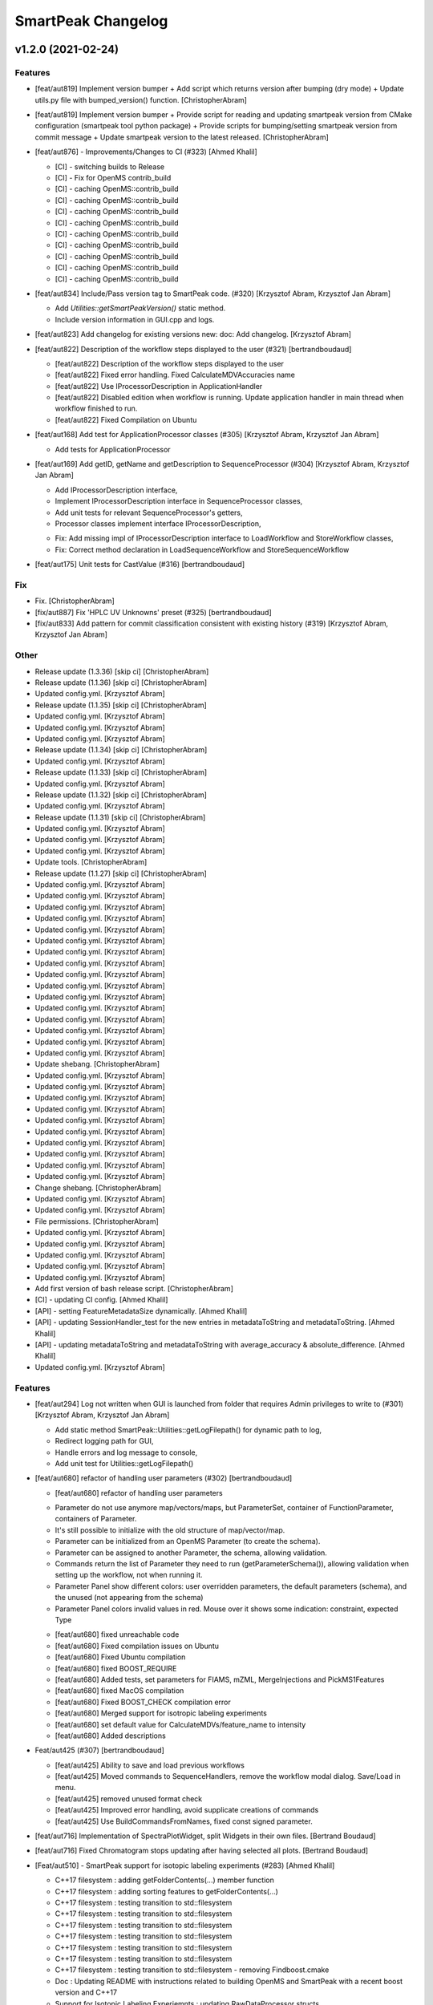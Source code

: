 SmartPeak Changelog
===================


v1.2.0 (2021-02-24)
-------------------

Features
~~~~~~~~
- [feat/aut819] Implement version bumper + Add script which returns
  version after bumping (dry mode) + Update utils.py file with
  bumped_version() function. [ChristopherAbram]
- [feat/aut819] Implement version bumper + Provide script for reading
  and updating smartpeak version from CMake configuration (smartpeak
  tool python package) + Provide scripts for bumping/setting smartpeak
  version from commit message + Update smartpeak version to the latest
  released. [ChristopherAbram]
- [feat/aut876] - Improvements/Changes to CI (#323) [Ahmed Khalil]

  * [CI] - switching builds to Release

  * [CI] - Fix for OpenMS contrib_build

  * [CI] - caching OpenMS::contrib_build

  * [CI] - caching OpenMS::contrib_build

  * [CI] - caching OpenMS::contrib_build

  * [CI] - caching OpenMS::contrib_build

  * [CI] - caching OpenMS::contrib_build

  * [CI] - caching OpenMS::contrib_build

  * [CI] - caching OpenMS::contrib_build

  * [CI] - caching OpenMS::contrib_build

  * [CI] - caching OpenMS::contrib_build
- [feat/aut834] Include/Pass version tag to SmartPeak code. (#320)
  [Krzysztof Abram, Krzysztof Jan Abram]

  + Add `Utilities::getSmartPeakVersion()` static method.
  + Include version information in GUI.cpp and logs.
- [feat/aut823] Add changelog for existing versions new: doc: Add
  changelog. [Krzysztof Abram]
- [feat/aut822] Description of the workflow steps displayed to the user
  (#321) [bertrandboudaud]

  * [feat/aut822] Description of the workflow steps displayed to the user

  * [feat/aut822] Fixed error handling. Fixed CalculateMDVAccuracies name

  * [feat/aut822] Use IProcessorDescription in ApplicationHandler

  * [feat/aut822] Disabled edition when workflow is running. Update application handler in main thread when workflow finished to run.

  * [feat/aut822] Fixed Compilation on Ubuntu
- [feat/aut168] Add test for ApplicationProcessor classes (#305)
  [Krzysztof Abram, Krzysztof Jan Abram]

  + Add tests for ApplicationProcessor
- [feat/aut169] Add getID, getName and getDescription to
  SequenceProcessor (#304) [Krzysztof Abram, Krzysztof Jan Abram]

  + Add IProcessorDescription interface,
  + Implement IProcessorDescription interface in SequenceProcessor classes,
  + Add unit tests for relevant SequenceProcessor's getters,
  + Processor classes implement interface IProcessorDescription,
  * Fix: Add missing impl of IProcessorDescription interface to LoadWorkflow and StoreWorkflow classes,
  * Fix: Correct method declaration in LoadSequenceWorkflow and StoreSequenceWorkflow
- [feat/aut175] Unit tests for CastValue (#316) [bertrandboudaud]

Fix
~~~
- Fix. [ChristopherAbram]
- [fix/aut887] Fix 'HPLC UV Unknowns' preset (#325) [bertrandboudaud]
- [fix/aut833] Add pattern for commit classification consistent with
  existing history (#319) [Krzysztof Abram, Krzysztof Jan Abram]

Other
~~~~~
- Release update (1.3.36) [skip ci] [ChristopherAbram]
- Release update (1.1.36) [skip ci] [ChristopherAbram]
- Updated config.yml. [Krzysztof Abram]
- Release update (1.1.35) [skip ci] [ChristopherAbram]
- Updated config.yml. [Krzysztof Abram]
- Updated config.yml. [Krzysztof Abram]
- Updated config.yml. [Krzysztof Abram]
- Release update (1.1.34) [skip ci] [ChristopherAbram]
- Updated config.yml. [Krzysztof Abram]
- Release update (1.1.33) [skip ci] [ChristopherAbram]
- Updated config.yml. [Krzysztof Abram]
- Release update (1.1.32) [skip ci] [ChristopherAbram]
- Updated config.yml. [Krzysztof Abram]
- Release update (1.1.31) [skip ci] [ChristopherAbram]
- Updated config.yml. [Krzysztof Abram]
- Updated config.yml. [Krzysztof Abram]
- Updated config.yml. [Krzysztof Abram]
- Update tools. [ChristopherAbram]
- Release update (1.1.27) [skip ci] [ChristopherAbram]
- Updated config.yml. [Krzysztof Abram]
- Updated config.yml. [Krzysztof Abram]
- Updated config.yml. [Krzysztof Abram]
- Updated config.yml. [Krzysztof Abram]
- Updated config.yml. [Krzysztof Abram]
- Updated config.yml. [Krzysztof Abram]
- Updated config.yml. [Krzysztof Abram]
- Updated config.yml. [Krzysztof Abram]
- Updated config.yml. [Krzysztof Abram]
- Updated config.yml. [Krzysztof Abram]
- Updated config.yml. [Krzysztof Abram]
- Updated config.yml. [Krzysztof Abram]
- Updated config.yml. [Krzysztof Abram]
- Updated config.yml. [Krzysztof Abram]
- Updated config.yml. [Krzysztof Abram]
- Updated config.yml. [Krzysztof Abram]
- Update shebang. [ChristopherAbram]
- Updated config.yml. [Krzysztof Abram]
- Updated config.yml. [Krzysztof Abram]
- Updated config.yml. [Krzysztof Abram]
- Updated config.yml. [Krzysztof Abram]
- Updated config.yml. [Krzysztof Abram]
- Updated config.yml. [Krzysztof Abram]
- Updated config.yml. [Krzysztof Abram]
- Updated config.yml. [Krzysztof Abram]
- Updated config.yml. [Krzysztof Abram]
- Updated config.yml. [Krzysztof Abram]
- Change shebang. [ChristopherAbram]
- Updated config.yml. [Krzysztof Abram]
- Updated config.yml. [Krzysztof Abram]
- File permissions. [ChristopherAbram]
- Updated config.yml. [Krzysztof Abram]
- Updated config.yml. [Krzysztof Abram]
- Updated config.yml. [Krzysztof Abram]
- Updated config.yml. [Krzysztof Abram]
- Updated config.yml. [Krzysztof Abram]
- Add first version of bash release script. [ChristopherAbram]
- [CI] - updating CI config. [Ahmed Khalil]
- [API] - setting FeatureMetadataSize dynamically. [Ahmed Khalil]
- [API] - updating SessionHandler_test for the new entries in
  metadataToString and metadataToString. [Ahmed Khalil]
- [API] - updating metadataToString and metadataToString with
  average_accuracy & absolute_difference. [Ahmed Khalil]
- Updated config.yml. [Krzysztof Abram]

Features
~~~~~~~~
- [feat/aut294] Log not written when GUI is launched from folder that
  requires Admin privileges to write to (#301) [Krzysztof Abram,
  Krzysztof Jan Abram]

  + Add static method SmartPeak::Utilities::getLogFilepath() for dynamic path to log,
  + Redirect logging path for GUI,
  + Handle errors and log message to console,
  + Add unit test for Utilities::getLogFilepath()
- [feat/aut680] refactor of handling user parameters (#302)
  [bertrandboudaud]

  * [feat/aut680] refactor of handling user parameters

  - Parameter do not use anymore map/vectors/maps, but ParameterSet, container of FunctionParameter, containers of Parameter.
  - It's still possible to initialize with the old structure of map/vector/map.
  - Parameter can be initialized from an OpenMS Parameter (to create the schema).
  - Parameter can be assigned to another Parameter, the schema, allowing validation.
  - Commands return the list of Parameter they need to run (getParameterSchema()), allowing validation when setting up the workflow, not when running it.
  - Parameter Panel show different colors: user overridden parameters, the default parameters (schema), and the unused (not appearing from the schema)
  - Parameter Panel colors invalid values in red. Mouse over it shows some indication: constraint, expected Type

  * [feat/aut680] fixed unreachable code

  * [feat/aut680] Fixed compilation issues on Ubuntu

  * [feat/aut680] Fixed Ubuntu compilation

  * [feat/aut680] fixed BOOST_REQUIRE

  * [feat/aut680] Added tests, set parameters for FIAMS, mZML, MergeInjections and PickMS1Features

  * [feat/aut680] fixed MacOS compilation

  * [feat/aut680] Fixed BOOST_CHECK compilation error

  * [feat/aut680] Merged support for isotropic labeling experiments

  * [feat/aut680] set default value for CalculateMDVs/feature_name to intensity

  * [feat/aut680] Added descriptions
- Feat/aut425 (#307) [bertrandboudaud]

  * [feat/aut425] Ability to save and load previous workflows

  * [feat/aut425] Moved commands to SequenceHandlers, remove the workflow modal dialog. Save/Load in menu.

  * [feat/aut425] removed unused format check

  * [feat/aut425] Improved error handling, avoid supplicate creations of commands

  * [feat/aut425] Use BuildCommandsFromNames, fixed const signed parameter.
- [feat/aut716] Implementation of SpectraPlotWidget, split Widgets in
  their own files. [Bertrand Boudaud]
- [feat/aut716] Fixed Chromatogram stops updating after having selected
  all plots. [Bertrand Boudaud]
- [Feat/aut510] - SmartPeak support for isotopic labeling experiments
  (#283) [Ahmed Khalil]

  * C++17 filesystem : adding getFolderContents(...) member function

  * C++17 filesystem : adding sorting features to getFolderContents(...)

  * C++17 filesystem : testing transition to std::filesystem

  * C++17 filesystem : testing transition to std::filesystem

  * C++17 filesystem : testing transition to std::filesystem

  * C++17 filesystem : testing transition to std::filesystem

  * C++17 filesystem : testing transition to std::filesystem

  * C++17 filesystem : testing transition to std::filesystem

  * C++17 filesystem : testing transition to std::filesystem - removing Findboost.cmake

  * Doc : Updating README with instructions related to building OpenMS and SmartPeak with a recent boost version and C++17

  * Support for Isotopic Labeling Experiemnts : updating RawDataProcessor structs

  * C++17 filesystem : fixing single entries not shown w/ file Picker

  * Support for Isotopic labeling Experiments : adding relevant process methods

  * TEMPORARY FIX : locking ImGui version to a hosted version of ImGui

  * Support for IsotopeLabeingMDVs : switching to feat/aut509 OpenMS

  * support for isotopic labeling experiments : adding tests for OpenMS::calculateMDVs(...)

  * support for isotopic labeling experiments : adding tests for IsotopicCorrections, CalculateIsotopicPurities and CalculateMDVAccuracies in SmartPeak

  * support for isotopic labeling experiments : premerging minor changes

  * support for isotopic labeling experiments : premerging minor changes

  * support for isotopic labeling experiments : premerging minor changes - removing std::filesystem

  * support for isotopic labeling experiments : premerging minor changes - switching to OpenMS feat/aut509

  * support for isotopic labeling experiments : premerging minor changes - switching to OpenMS feat/aut509

  * support for isotopic labeling experiments : minor changes

  * support for isotopic labeling experiments: parsing isotopic_purity_values from a dedicated field

  * adding param for CalculateMDVAccuracies

  * finalising SmartPeak support for isotopic labeling experiments

  * switching to OpenMS/OpenMS.git

  * minor changes to CI

  * minor fix

  * updating Utilities_test

  * updating TRAML file with SumFormula

  * updating basic licence

  * updating README with current VS version and library releases based on CI scripts

  * updating Authors and Maintainers

  * updating RawDataProcessor with modified OpenMS::IsotopeLabelingMDVs

  * switching to feat/aut509 ~/ahmedskhalil/OpenMS.git

  * debugging RawDataProcessor_test

  * debugging RawDataProcessor_test

  * debugging RawDataProcessor_test

  * debugging RawDataProcessor_test

  * debugging RawDataProcessor_test

  * debugging RawDataProcessor_test

  * debugging RawDataProcessor_test

  * debugging RawDataProcessor_test

  * debugging RawDataProcessor_test

  * debugging RawDataProcessor_test

  * debugging RawDataProcessor_test

  * debugging RawDataProcessor_test

  * switching to OpenMS/OpenMS.git:develop

  * [CI] - fixing errors with plog/Log.h not found

  * [CI] - removing unused OpenMS repos

  * [CI] - minor updates to config file
- Feat/aut700 - Advanced plotting (#298) [bertrandboudaud]

  * [feat/aut700] Advance plotting

  - Fixed Sliders
  - Disable/Enable legend
  - Lines and scatter use same colors
  - More stability to display while running workflow (not fully tested)
  - Sliders along with legend checkbox are now part of the chromatogram widget

  * [feat/aut700] Added compact view

  * [feat/aut700] Added tests for resetChromatogramRange and resetSpectrumRange
- [feat/aut177] Allow for resizing the GUI bottom, left and upper panes
  (#297) [bertrandboudaud]
- [Feat/aut537] - Code Signing (#296) [Ahmed Khalil]

  * signing SmartPeak with DTU-issued certificate

  * signing SmartPeak with DTU-issued certificate

  * signing SmartPeak with DTU-issued certificate

  * signing SmartPeak with DTU-issued certificate

  * minor change

  * minor change

  * minor change

  * minor change

  * minor change

  * minor change

  * minor change

  * using specific signtool version

  * testing cert

  * testing cert

  * signing with machine store store cert.
- Feat: MergeFeatures (#295) [Douglas McCloskey]

  * fix: prioritized the use of subordinate metadata when choosing between feature level and subordinate level

  * fix: refactored SearchAccurateMass into two methods for searching the accurate mass and the other for making the consensus features from the individual adducts

  * fix: updated ignore and removed build folders

  * fix, tests: updated MakeConsensusFeatures

  * fix: changed weighted average to sum in MakeConsensusFeatures

  * fix, tests: changed FeatureMap creation step of Search accurate mass to make subordinates instead of features for compatibility with downstream quantitation and filtering

  * fix: renamed MakeConsensusFeatures to MergeFeatures and updated the FIA-MS default workflow

  * fix, tests: updated MergeInjections to set the subordinate even merging at the Feature level

  * CI: updated to directories

  * CI: updates to cmake and find modules for imgui

  * fix: bug in git ignore and replacement with the current imgui

  * fix: revert changes to ci config

  * tests: updated utilities_test
- Feat: AUT662 (#288) [Douglas McCloskey]

  * fix: prioritized the use of subordinate metadata when choosing between feature level and subordinate level

  * fix: bug in acquisition_date_time parsing format and order

  * feat, tests: added Xcalibur writer to sequence parser

  * feat, tests:  added new application processor for XCalibur

  * feat: added exporter to GUI and removed previously generated sequences in examples data
- [Feat/aut587] - Migrate all ImGui::columns to ImGui::tables in the GUI
  (#286) [Ahmed Khalil]

  * Switching to imgui v1.79, Boost to 1.73

  * updating CI configs

  * minor updates to ImGui tables

  * reverting minor changes

  * various adjustments to the current ImGui tables API

  * removing std directive for 14

  * hooking to fixated ImGui commit, updated FilePicker to updated ImGui API

  * resolving fatal error: reference is not a tree when checking out ImGui's specific commit

  * updating to latest ImGui::tables

  * ImGui::Tables : minor changes to FilePicker

  * ImGui::Tables - removing inner borders in FilePicker
- Feat: AUT201 (#287) [Douglas McCloskey]

  * fix: prioritized the use of subordinate metadata when choosing between feature level and subordinate level

  * feat: added makeSequenceFileMasshunter and tests

  * fix, feat: fixed bug in directory and added to the gui export menu
- Feat: AUT201 (#285) [Douglas McCloskey]

  * fix: prioritized the use of subordinate metadata when choosing between feature level and subordinate level

  * feat, tests: added method for making and writing an analyst sequence file along with tests

  * feat: added exporter to the GUI

  * tests: reversed year and day

  * refactor: changed member naming convention in SequenceProcessor classes

  * fix, refactor: changed filenames to use an explicit param for the mzML filename using the filename member of the raw data metadata

  * fix, tests: changed sequenceParser to insert the injection name if no original filename value is provided

  * tests: fixed SequenceProcessor test

  * fix: updates to broken tests due to refactors

  * fix: updates to example sequence templates

  * fix: update to SequenceParser to reflect change in filenaming semantics for mzML
- [Feat/aut586] - Updated ImGui::Tables API (#281) [Ahmed Khalil]

  * Updated ImGui::Tables API

  * appending a missing include for OpenSwathAlgo

  * appending a missing include for OpenSwathAlgo - typo fix

  * appending a missing include for OpenSwathAlgo - fixes

  * appending a missing include for OpenSwathAlgo - fixes

  * appending a missing include for OpenSwathAlgo - fixes

  * appending a missing include for OpenSwathAlgo - removing unused cmake module for boost

  * appending a missing include for OpenSwathAlgo - switching to contrib_build boost

  * appending a missing include for OpenSwathAlgo - using hosted version of boost

  * updating GUI to latest ImGui API tables

  * integrating ImGui in SmartPeak - ImGui v.:f3184b82b0a709e045bb09e00fa4be81311bae9c - Superbuild for ImGui is disabled

  * integrating ImGui in SmartPeak - ImGui v.:f3184b82b0a709e045bb09e00fa4be81311bae9c - Superbuild for ImGui is disabled - updating CI superbuild directories

  * integrating ImGui in SmartPeak - ImGui v.:f3184b82b0a709e045bb09e00fa4be81311bae9c - Superbuild for ImGui is disabled - updating CI superbuild directories

  * integrating ImGui in SmartPeak - ImGui v.:f3184b82b0a709e045bb09e00fa4be81311bae9c - Superbuild for ImGui is disabled - updating CI superbuild directories

  * removing unused CI mod

Fix
~~~
- [fix/aut816] Fixed chromatogram and spectra range reset when selecting
  different components. (#314) [bertrandboudaud]
- [fix/aut809] - File name not shown when selected (#312) [Ahmed Khalil,
  Bertrand Boudaud]

  * [UI] - displaying selected file name in the designated field & adding double-click-to-open feature

  * [fix/aut809] Add possibility to create new file from FilePicker
- FIX: extra warnings in FIA-MS workflow (#311) [Douglas McCloskey]

  * fix: prioritized the use of subordinate metadata when choosing between feature level and subordinate level

  * fix: small bug in FIA-MS pre-set workflow

  * fix: reverted WorflowManager changes

  * fix: MT issue in Workflow

  * fix: added extra logging to warn the user when the extract_spectra step for FIA-MS fails due to missing the RT that the spectra was acquired

  * fix: suggestions from deepCode
- Fix/RevertWMChanges (#310) [Douglas McCloskey]

  * fix: prioritized the use of subordinate metadata when choosing between feature level and subordinate level

  * fix: reverted local copies of method arguments in WorkflowManager

  * fix: moved local copy of arguments to before run and join step
- Workflow preset (#309) [Douglas McCloskey]

  * fix: prioritized the use of subordinate metadata when choosing between feature level and subordinate level

  * fix: small bug in FIA-MS pre-set workflow
- [fix/aut680] Fixed Compilation issue with Commands, set LoadRawData
  parameter constraint to "ChromeleonFile" instead of "Chromeleon"
  (#308) [bertrandboudaud]
- FIX: exception handling in QuantitationMethods (#306) [Douglas
  McCloskey]

  * fix: prioritized the use of subordinate metadata when choosing between feature level and subordinate level

  * fix: added additional exception to catch misc OpenMS exceptions that interupt the workflow

  * fix: added additional exception to catch misc OpenMS exceptions that interupt the workflow

  * fix, ci: removed code signing section on windows
- Load features (#294) [Douglas McCloskey]

  * fix: prioritized the use of subordinate metadata when choosing between feature level and subordinate level

  * fix, tests: added addition of filename to featureMap when loading the featureMap
- FIX: migration to AutoFlowResearch (#293) [Douglas McCloskey]

  * fix: prioritized the use of subordinate metadata when choosing between feature level and subordinate level

  * fix, build: renamed SmartPeak2 to SmartPeak

  * CI: rebuild
- Aut651 (#291) [Ahmed Khalil, Douglas McCloskey]

  * fix: prioritized the use of subordinate metadata when choosing between feature level and subordinate level

  * fix: changed racked code to match ideosyncrocy in numbers less than 10

  * fix: removed tmp file

  * specifying cmake version -> 3.17.2
- Aut651 (#289) [Douglas McCloskey]

  * fix: prioritized the use of subordinate metadata when choosing between feature level and subordinate level

  * fix: replaced sample_name with injection_name in Analyst conversion
- Bug in HPLC data processing (#284) [Douglas McCloskey]

  * fix: prioritized the use of subordinate metadata when choosing between feature level and subordinate level

  * fix: artificially scale the chromatograms when loading HPLC data derived from a .txt file

  * tests: updated RawDataProcessor

  * fix: updated the examples for HPLC
- Small/minor aesthetic fix to tables (#282) [Douglas McCloskey]

  * fix: prioritized the use of subordinate metadata when choosing between feature level and subordinate level

  * fix: small updates to GenericTables

  * fix: removed column lines
- SequenceSegmentProcess exporters (#280) [Douglas McCloskey]

  * fix: prioritized the use of subordinate metadata when choosing between feature level and subordinate level

  * fix: changed ...csv_i to ...csv_o in all export methods

  * fix, tests: updated Estimation methods to use filter templates as the template

  * fix: bad values copy in EstimateFeaturesRSD

  * fix: added extra debug info to SelectFeatures

  * fix, tests: added sections in Filename for new store/load pairs in sequenceSegmentProcessor

  * feat, tests: added new store/load pairs to sequenceSegmentProcessor for estimations of RSDs and Background

  * fix: updated SharedProcessors with new sequenceSegmentProcessor store/load pairs

  * fix: bad GC-MS full scan workflow presets

  * feat, tests: added views for filter and qc tables to the SessionHandler

  * feat: added new tables to the GUI

  * ci: specified tables version

  * ci: specified tables version

  * ci: specified tables version

  * ci: specified tables version

Other
~~~~~
- Updated config.yml. [Krzysztof Abram]
- Updated config.yml. [Krzysztof Abram]
- Updated config.yml. [Krzysztof Abram]
- Updated config.yml. [Krzysztof Abram]
- Updated config.yml. [Krzysztof Abram]
- Updated config.yml. [Krzysztof Abram]
- Updated config.yml. [Krzysztof Abram]
- Updated config.yml. [Krzysztof Abram]
- Updated config.yml. [Krzysztof Abram]
- Updated config.yml. [Krzysztof Abram]
- Updated config.yml. [Krzysztof Abram]
- Updated config.yml. [Krzysztof Abram]
- Updated config.yml. [Krzysztof Abram]
- Updated config.yml. [Krzysztof Abram]
- Updated config.yml. [Krzysztof Abram]
- Updated config.yml. [Krzysztof Abram]
- Updated config.yml. [Krzysztof Abram]
- Updated config.yml. [Krzysztof Abram]
- Updated config.yml. [Krzysztof Abram]
- Updated config.yml. [Krzysztof Abram]
- Updated config.yml. [Krzysztof Abram]
- Updated config.yml. [Krzysztof Abram]
- Updated config.yml. [Krzysztof Abram]
- Updated config.yml. [Krzysztof Abram]
- Updated config.yml. [Krzysztof Abram]
- Updated config.yml. [Krzysztof Abram]
- Updated config.yml. [Krzysztof Abram]
- Updated config.yml. [Krzysztof Abram]
- Updated config.yml. [Krzysztof Abram]
- Updated config.yml. [Krzysztof Abram]
- Updated config.yml. [Krzysztof Abram]
- Updated config.yml. [Krzysztof Abram]
- Updated config.yml. [Krzysztof Abram]
- Updated config.yml. [Krzysztof Abram]
- Updated config.yml. [Krzysztof Abram]
- Refactor initialization of shared pointers. [Krzysztof Abram]


v1.1a (2020-08-30)
------------------

New
~~~
- Add support for computing more accurate peak area metrics that will be used for downstream analysis and filtering in FIA-MS to pickms1features.
- Add consensus calculations to `SearchAccurateMass`.
- Add support for sample group handler in add sample to sequence.
- Add `SampleGroupProcessor`.
- Add `MergeInjections` with test for the case of subordinates.
- Add option to record the convex hull during `PickMS1Features`.
- Add hull points and best left/right widths to `PickMS1Features`.
- Add support for spectra explorer.
- Support for plotting spectra and additional support for defining the ranges of chromatograms and spectra as well as plotting features wtihout raw data and vice versa.
- Example data and preliminary code for FIA-MS workflow.
- Add documentation for ReadtheDocs with Sphinx/Doxygen.
- Working NSIS setup but it is missing all of the dependency libraries and executables.
- Implement `SequenceProcessorMultithread`.
- Top and bottom windows follow host's window resize.'
- Integrate recent changes from AppWindow to GUI: Changes to AppWindow were lost after the AppWindow files removal.
- Ask for pathnames before running workflow.
- Implement class `WorkflowManager`: workflow is copied back to the main app.
- Clear FilePicker's filter on entering a directory.
- Implement Info tab functionality, related to QuickInfo menu.
- Add widget Report to store a csv file with FeatureSummary or SequenceSummary.

Changes
~~~~~~~
- Update FIAMS parameters and TraML templates.
- Packaging for macOS (dmg), Linux (deb), Windows (exe), CI for macOS and CI for Windows.
- Add support for feature level feature table and matrix reporting along with optimization of feature table and feature matrix updating in the GUI.
- Update `PickMS1Features` and `SearchAccurateMass` so that all necessary feature metadata needed for downstream filtering, QC, and analytics is captured in the `FeatureMap` and saved to the `FeatureMapHistory`.

Fix
~~~
- Prioritize the use of subordinate metadata when choosing between feature level and subordinate level.
- Expand `MergeInjections` tests and isolated/corrected several bugs.
- Major bugs in `SampleGroupProcessor`; Add `makeFeatureMapFromHistory` for better handling of input FeatureXML files.
- Bug in `UpdateFEatureMapHistory`.
- Bug in `mergeInjections` where missing injection data caused the feature to be removed prematurely.
- Bug in `FeatureMatrix`.
- Bug in filtering by injection name or sequence segment name.
- Add options for running sequence processor with specified injections or segments.
- EMG processor and app state fixes.
- About window not using a popup/modal because it relies on hacks/workarounds.


v1.0a (2020-07-16)
------------------

New
~~~
- GUI can load a session from a sequence.
- Implement processor `LoadSessionFromSequence`.
- Add `FilePicker`
- Add `AppStateProcessor` logic to `FilePicker`
- `getPathnameContent` uses class Table, fetches name, size, type and date of entries
- File type filter.
- Navigate directories, show their content.
- Add `AppState` to `AppWindow`.
- Drag and Drop steps.
- Add Workflow widget to the application.
- Add processor class `BuildCommandsFromIds` to `AppStateProcessor`.
- Use single-pane navigation.
- Add "go up" directory button.
- Do not insert "." and ".." to folder content.
- Navigate directories, show their content.
- Add to gui: `Report`, `Run workflow`.
- Add validation check on Report checkboxes. At least one of both column should be selected.
- Add widget `Report` to store a csv file with `FeatureSummary` or `SequenceSummary`.
- Add Workflow widget to the application.
- Implement class `GuiAppender`.
- CLI and pivot export.
- Load files in a separate thread, and disable buttons until it's done.
- Add `EMGProcessor`.
- Add in features line and heatmap plots.
- Feature explorer pane.
- CLI can export integration start/end for FeatureSummary.csv and SequenceSummary.csv.

Changes
~~~~~~~
- Install dependency `libboost-filesystem-dev` apt package.
- Improve `AppStateProcessor` hierarchy, remove unnecessary structs, make them private methods.
- `AppStateProcessor`'s methods become structs/classes.
- Separate CLI functionalities into `AppState` and `AppStateProcessor`.
- `AppState` does not keep info about selected metadata and sample types.
- Simplify CLI menu entries.

Fix
~~~
- Implicit conversion from char to `plog::util::nstring`.
- Indentation in `AppWindow::HelpMarker()`.
- Avoid shadowing menu item with text below/under (level, z-index wise) it in workflow steps. Use Button instead of Text.
- `FilePicker` does not call OpenPopup at every frame.
- Add support for OpenMS shared data and removing fixed path names.
- Enable selecting all metadata in CLI app,
- Main arguments in GUI.
- Cmake configuration for OpenGL (Linux).
- CommandLine: reset fetures and raw data directories after loading a new sequence file.


v0.1.0 (2019-04-08)
-------------------

First release of SmartPeak
